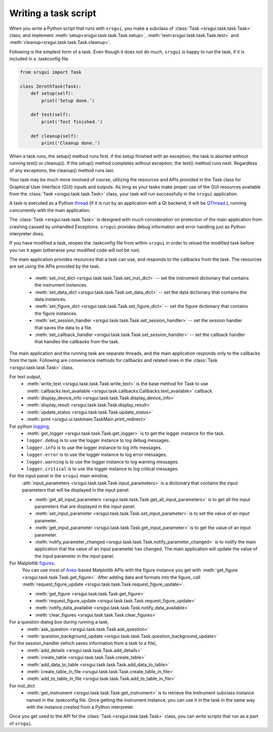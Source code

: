 
Writing a task script
-----------------------

When you write a Python script that runs with ``srsgui``, you make a subclass of
:class:`Task <srsgui.task.task.Task>` class, and implement
:meth:`setup<srsgui.task.task.Task.setup>`,
:meth:`test<srsgui.task.task.Task.test>` and
:meth:`cleanup<srsgui.task.task.Task.cleanup>`.

Following is the simplest form of a task. Even though it does not do much,
``srsgui`` is happy to run the task, if it is included in a .taskconfig file.

.. _top-of-bare-bone-task:

.. code-block::

    from srsgui import Task

    class ZerothTask(Task):
        def setup(self):
            print('Setup done.')

        def test(self):
            print('Test finished.')

        def cleanup(self):
            print('Cleanup done.')

When a task runs, the setup() method runs first. if the setup finished with an exception,
the task is aborted without running test() or cleanup(). If the setup() method completes
without exception, the test() method runs next. Regardless of any exceptions,
the cleanup() method runs last.

Your task may be much more involved of course, utilizing the resources and APIs
provided in the Task class for Graphical User Interface (GUI) inputs and outputs. 
As long as your tasks make proper use of the GUI resources available from the :class:`Task <srsgui.task.task.Task>` class,
your task will run successfully in the ``srsgui`` application.

A task is executed as a Python thread_ (if it is run by an application with a Qt backend,
it will be QThread_.), running concurrently with the main application.

The :class:`Task <srsgui.task.task.Task>` is designed with much consideration
on protection of the main application from crashing caused by unhandled Exceptions. 
``srsgui`` provides debug information and error handling just as Python interpreter does. 

If you have modified a task, reopen the .taskconfig file from within ``srsgui`` in order to reload
the modified task before you run it again (otherwise your modified code will not be run).


The main application provides resources that a task can use,
and responds to the callbacks from the task. The resources are set using
the APIs provided by the task.

    - :meth:`set_inst_dict <srsgui.task.task.Task.set_inst_dict>` -- 
      set the instrument dictionary that contains the instrument instances.
    - :meth:`set_data_dict <srsgui.task.task.Task.set_data_dict>` -- 
      set the data dictionary that contains the data instances.
    - :meth:`set_figure_dict <srsgui.task.task.Task.set_figure_dict>` -- 
      set the figure dictionary that contains the figure instances.
    - :meth:`set_session_handler <srsgui.task.task.Task.set_session_handler>` -- 
      set the session handler that saves the data to a file.
    - :meth:`set_callback_handler <srsgui.task.task.Task.set_session_handler>` -- 
      set the callback handler that handles the callbacks from the task.


The main application and the running task are separate threads, and the main application responds only to
the callbacks from the task. Following are convenience methods for callbacks and related ones
in the :class:`Task <srsgui.task.task.Task>` class.

For text output,
    - :meth:`write_text <srsgui.task.task.Task.write_text>` is the base method for Task to use
      :meth:`callbacks.text_available <srsgui.task.callbacks.Callbacks.text_available>` callback.
    - :meth:`display_device_info <srsgui.task.task.Task.display_device_info>`
    - :meth:`display_result <srsgui.task.task.Task.display_result>`
    - :meth:`update_status <srsgui.task.task.Task.update_status>`
    - :meth:`print <srsgui.ui.taskmain.TaskMain.print_redirect>`

For python logging_,
    - :meth:`get_logger <srsgui.task.task.Task.get_logger>` is to get the logger instance for the task.
    - ``logger.debug`` is to use the logger instance to log debug messages.
    - ``logger.info`` is to use the logger instance to log info messages.
    - ``logger.error`` is to use the logger instance to log error messages.
    - ``logger.warning`` is to use the logger instance to log warning messages.
    - ``logger.critical`` is to use the logger instance to log critical messages.


For the input panel in the ``srsgui`` main window,
    :attr:`input_parameters <srsgui.task.task.Task.input_parameters>` is a dictionary that contains
    the input parameters that will be displayed in the input panel.

    - :meth:`get_all_input_parameters <srsgui.task.task.Task.get_all_input_parameters>` is to get all the input
      parameters that are displayed in the input panel.
    - :meth:`set_input_parameter <srsgui.task.task.Task.set_input_parameter>` is to set the value of an input
      parameter.
    - :meth:`get_input_parameter <srsgui.task.task.Task.get_input_parameter>` is to get the value of an input
      parameter.
    - :meth:`notify_parameter_changed <srsgui.task.task.Task.notify_parameter_changed>` is to notify the
      main application that the value of an input parameter has changed. The main application will
      update the value of the input parameter in the input panel.

For Matplotlib `figures <figure_>`_,
    You can use most of Axes_-based Matplotlib APIs with the figure instance you get with
    :meth:`get_figure <srsgui.task.task.Task.get_figure>`. After adding data and formats
    into the figure, call :meth:`request_figure_update <srsgui.task.task.Task.request_figure_update>`.

    - :meth:`get_figure <srsgui.task.task.Task.get_figure>`
    - :meth:`request_figure_update <srsgui.task.task.Task.request_figure_update>`
    - :meth:`notify_data_available <srsgui.task.task.Task.notify_data_available>`
    - :meth:`clear_figures <srsgui.task.task.Task.clear_figures>`

For a question dialog box during running a task,
    - :meth:`ask_question <srsgui.task.task.Task.ask_question>`
    - :meth:`question_background_update <srsgui.task.task.Task.question_background_update>`

For the session_handler (which saves information from a task to a file),
    - :meth:`add_details <srsgui.task.task.Task.add_details>`
    - :meth:`create_table <srsgui.task.task.Task.create_table>`
    - :meth:`add_data_to_table <srsgui.task.task.Task.add_data_to_table>`
    - :meth:`create_table_in_file <srsgui.task.task.Task.create_table_in_file>`
    - :meth:`add_to_table_in_file <srsgui.task.task.Task.add_to_table_in_file>`

For inst_dict
    - :meth:`get_instrument <srsgui.task.task.Task.get_instrument>` is to retrieve
      the Instrument subclass instance named in the \.taskconfig file. Once getting
      the instrument instance, you can use it in the task in the same way with
      the instance created from a Python interpreter.

Once you get used to the API for the :class:`Task <srsgui.task.task.Task>` class,
you can write scripts that run as a part of ``srsgui``.


.. _PyVisa: https://pyvisa.readthedocs.io/en/latest/
.. _srsinst.sr860: https://pypi.org/project/srsinst.sr860/
.. _VXI11: https://www.lxistandard.org/About/VXI-11-and-LXI.aspx
.. _GPIB: https://en.wikipedia.org/wiki/IEEE-488
.. _USB-TMC: https://www.testandmeasurementtips.com/remote-communication-with-usbtmc-faq/
.. _thread: https://docs.python.org/3/library/threading.html
.. _QThread: https://doc.qt.io/qt-6/qthread.html
.. _logging: https://docs.python.org/3/howto/logging.html
.. _figure: https://matplotlib.org/stable/api/figure_api.html#matplotlib.figure.Figure
.. _axes: https://matplotlib.org/stable/api/axes_api.html